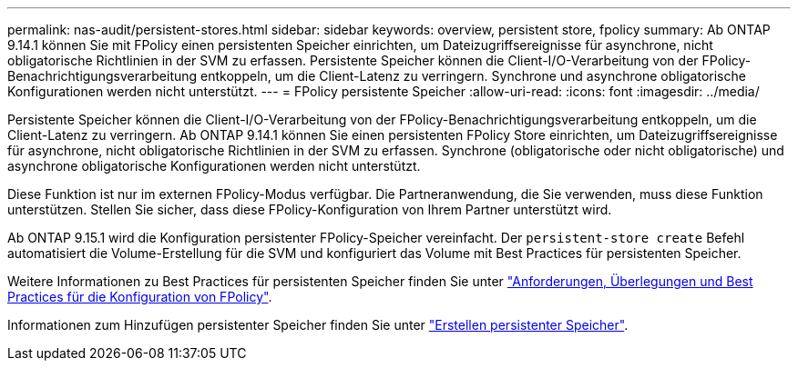 ---
permalink: nas-audit/persistent-stores.html 
sidebar: sidebar 
keywords: overview, persistent store, fpolicy 
summary: Ab ONTAP 9.14.1 können Sie mit FPolicy einen persistenten Speicher einrichten, um Dateizugriffsereignisse für asynchrone, nicht obligatorische Richtlinien in der SVM zu erfassen. Persistente Speicher können die Client-I/O-Verarbeitung von der FPolicy-Benachrichtigungsverarbeitung entkoppeln, um die Client-Latenz zu verringern. Synchrone und asynchrone obligatorische Konfigurationen werden nicht unterstützt. 
---
= FPolicy persistente Speicher
:allow-uri-read: 
:icons: font
:imagesdir: ../media/


[role="lead"]
Persistente Speicher können die Client-I/O-Verarbeitung von der FPolicy-Benachrichtigungsverarbeitung entkoppeln, um die Client-Latenz zu verringern. Ab ONTAP 9.14.1 können Sie einen persistenten FPolicy Store einrichten, um Dateizugriffsereignisse für asynchrone, nicht obligatorische Richtlinien in der SVM zu erfassen. Synchrone (obligatorische oder nicht obligatorische) und asynchrone obligatorische Konfigurationen werden nicht unterstützt.

Diese Funktion ist nur im externen FPolicy-Modus verfügbar. Die Partneranwendung, die Sie verwenden, muss diese Funktion unterstützen. Stellen Sie sicher, dass diese FPolicy-Konfiguration von Ihrem Partner unterstützt wird.

Ab ONTAP 9.15.1 wird die Konfiguration persistenter FPolicy-Speicher vereinfacht. Der `persistent-store create` Befehl automatisiert die Volume-Erstellung für die SVM und konfiguriert das Volume mit Best Practices für persistenten Speicher.

Weitere Informationen zu Best Practices für persistenten Speicher finden Sie unter link:requirements-best-practices-fpolicy-concept.html["Anforderungen, Überlegungen und Best Practices für die Konfiguration von FPolicy"].

Informationen zum Hinzufügen persistenter Speicher finden Sie unter link:create-persistent-stores.html["Erstellen persistenter Speicher"].

